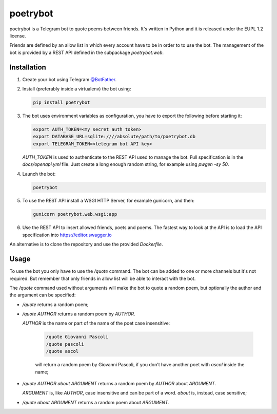 poetrybot
=========

poetrybot is a Telegram bot to quote poems between friends. It's written in
Python and it is released under the EUPL 1.2 license.

Friends are defined by an allow list in which every account have to be in order
to to use the bot.
The management of the bot is provided by a REST API defined in the subpackage
`poetrybot.web`.


Installation
------------

1. Create your bot using Telegram `@BotFather <https://t.me/botfather>`_.
2. Install (preferably inside a virtualenv) the bot using:

   .. code-block::

      pip install poetrybot

3. The bot uses environment variables as configuration, you have to export the
   following before starting it:

   .. code-block::

      export AUTH_TOKEN=<my secret auth token>
      export DATABASE_URL=sqlite:////absolute/path/to/poetrybot.db
      export TELEGRAM_TOKEN=<telegram bot API key>

   `AUTH_TOKEN` is used to authenticate to the REST API used to manage the
   bot. Full specification is in the `docs/openapi.yml` file.
   Just create a long enough random string, for example using `pwgen -sy 50`.
4. Launch the bot:

   .. code-block::

      poetrybot
5. To use the REST API install a WSGI HTTP Server, for example gunicorn, and
   then:

   .. code-block::

      gunicorn poetrybot.web.wsgi:app

6. Use the REST API to insert allowed friends, poets and poems. The fastest way
   to look at the API is to load the API specification into 
   https://editor.swagger.io

An alternative is to clone the repository and use the provided `Dockerfile`.

Usage
-----

To use the bot you only have to use the `/quote` command. The bot can be added
to one or more channels but it's not required. But remember that only friends
in allow list will be able to interact with the bot.

The `/quote` command used without arguments will make the bot to quote a random
poem, but optionally the author and the argument can be specified:

* `/quote` returns a random poem;
* `/quote AUTHOR` returns a random poem by `AUTHOR`.

  `AUTHOR` is the name or part of the name of the poet case insensitive:

   .. code-block::

      /quote Giovanni Pascoli
      /quote pascoli
      /quote ascol

   will return a random poem by Giovanni Pascoli, if you don't have another
   poet with *ascol* inside the name;
* `/quote AUTHOR about ARGUMENT` returns a random poem by `AUTHOR` about
  `ARGUMENT`.

  `ARGUMENT` is, like `AUTHOR`, case insensitive and can be part of a word.
  `about` is, instead, case sensitive;
* `/quote about ARGUMENT` returns a random poem about `ARGUMENT`.
